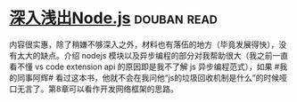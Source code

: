 * [[https://book.douban.com/subject/25768396/][深入浅出Node.js]]    :douban:read:
内容很实惠，除了稍嫌不够深入之外，材料也有落伍的地方（毕竟发展得快），没有太大的缺点。介绍 nodejs 模块以及异步编程的部分对我帮助很大（我之前一直看不懂 vs code extension  api 的原因即是我不了解 js 异步编程范式），如果 #我的同事阿辉#  看过这本书，他就不会在我问他“js的垃圾回收机制是什么”的时候哑口无言了。第8章可以看作开发网络框架的思路。

